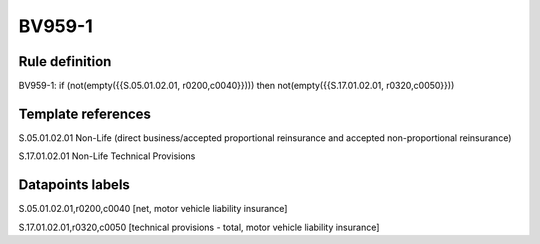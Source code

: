 =======
BV959-1
=======

Rule definition
---------------

BV959-1: if (not(empty({{S.05.01.02.01, r0200,c0040}}))) then not(empty({{S.17.01.02.01, r0320,c0050}}))


Template references
-------------------

S.05.01.02.01 Non-Life (direct business/accepted proportional reinsurance and accepted non-proportional reinsurance)

S.17.01.02.01 Non-Life Technical Provisions


Datapoints labels
-----------------

S.05.01.02.01,r0200,c0040 [net, motor vehicle liability insurance]

S.17.01.02.01,r0320,c0050 [technical provisions - total, motor vehicle liability insurance]



